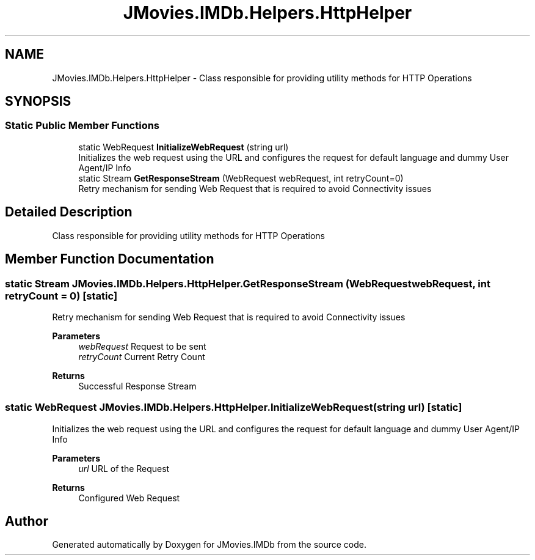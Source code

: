 .TH "JMovies.IMDb.Helpers.HttpHelper" 3 "Wed Dec 15 2021" "JMovies.IMDb" \" -*- nroff -*-
.ad l
.nh
.SH NAME
JMovies.IMDb.Helpers.HttpHelper \- Class responsible for providing utility methods for HTTP Operations  

.SH SYNOPSIS
.br
.PP
.SS "Static Public Member Functions"

.in +1c
.ti -1c
.RI "static WebRequest \fBInitializeWebRequest\fP (string url)"
.br
.RI "Initializes the web request using the URL and configures the request for default language and dummy User Agent/IP Info "
.ti -1c
.RI "static Stream \fBGetResponseStream\fP (WebRequest webRequest, int retryCount=0)"
.br
.RI "Retry mechanism for sending Web Request that is required to avoid Connectivity issues "
.in -1c
.SH "Detailed Description"
.PP 
Class responsible for providing utility methods for HTTP Operations 


.SH "Member Function Documentation"
.PP 
.SS "static Stream JMovies\&.IMDb\&.Helpers\&.HttpHelper\&.GetResponseStream (WebRequest webRequest, int retryCount = \fC0\fP)\fC [static]\fP"

.PP
Retry mechanism for sending Web Request that is required to avoid Connectivity issues 
.PP
\fBParameters\fP
.RS 4
\fIwebRequest\fP Request to be sent
.br
\fIretryCount\fP Current Retry Count
.RE
.PP
\fBReturns\fP
.RS 4
Successful Response Stream
.RE
.PP

.SS "static WebRequest JMovies\&.IMDb\&.Helpers\&.HttpHelper\&.InitializeWebRequest (string url)\fC [static]\fP"

.PP
Initializes the web request using the URL and configures the request for default language and dummy User Agent/IP Info 
.PP
\fBParameters\fP
.RS 4
\fIurl\fP URL of the Request
.RE
.PP
\fBReturns\fP
.RS 4
Configured Web Request
.RE
.PP


.SH "Author"
.PP 
Generated automatically by Doxygen for JMovies\&.IMDb from the source code\&.
